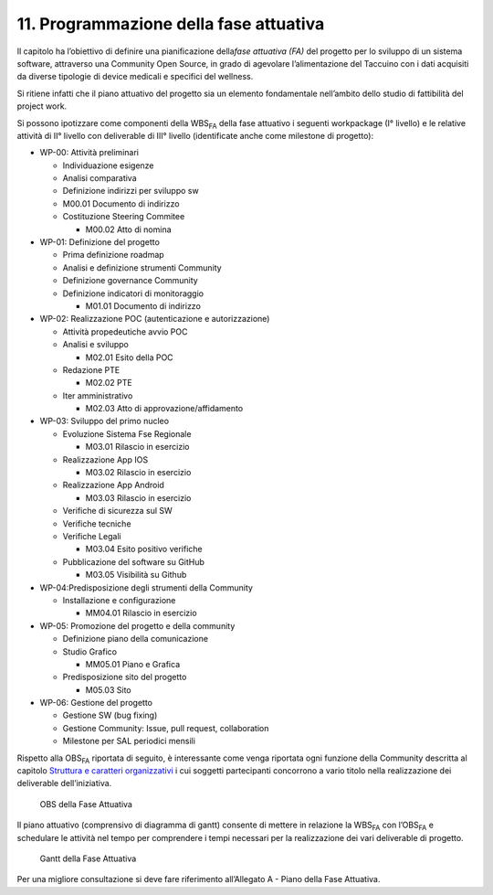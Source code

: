 11. Programmazione della fase attuativa
=====================================================

Il capitolo ha l’obiettivo di definire una pianificazione della\ *fase
attuativa (FA)* del progetto per lo sviluppo di un sistema software,
attraverso una Community Open Source, in grado di agevolare
l’alimentazione del Taccuino con i dati acquisiti da diverse tipologie
di device medicali e specifici del wellness.

Si ritiene infatti che il piano attuativo del progetto sia un elemento
fondamentale nell’ambito dello studio di fattibilità del project work.

Si possono ipotizzare come componenti della WBS\ :sub:`FA` della fase
attuativo i seguenti workpackage (I° livello) e le relative attività di
II° livello con deliverable di III° livello (identificate anche come
milestone di progetto):

-  WP-00: Attività preliminari

   -  Individuazione esigenze

   -  Analisi comparativa

   -  Definizione indirizzi per sviluppo sw

   -  M00.01 Documento di indirizzo

   -  Costituzione Steering Commitee

      -  M00.02 Atto di nomina

-  WP-01: Definizione del progetto

   -  Prima definizione roadmap

   -  Analisi e definizione strumenti Community

   -  Definizione governance Community

   -  Definizione indicatori di monitoraggio

      -  M01.01 Documento di indirizzo

-  WP-02: Realizzazione POC (autenticazione e autorizzazione)

   -  Attività propedeutiche avvio POC

   -  Analisi e sviluppo

      -  M02.01 Esito della POC

   -  Redazione PTE

      -  M02.02 PTE

   -  Iter amministrativo

      -  M02.03 Atto di approvazione/affidamento

-  WP-03: Sviluppo del primo nucleo

   -  Evoluzione Sistema Fse Regionale

      -  M03.01 Rilascio in esercizio

   -  Realizzazione App IOS

      -  M03.02 Rilascio in esercizio

   -  Realizzazione App Android

      -  M03.03 Rilascio in esercizio

   -  Verifiche di sicurezza sul SW

   -  Verifiche tecniche

   -  Verifiche Legali

      -  M03.04 Esito positivo verifiche

   -  Pubblicazione del software su GitHub

      -  M03.05 Visibilità su Github

-  WP-04:Predisposizione degli strumenti della Community

   -  Installazione e configurazione

      -  MM04.01 Rilascio in esercizio

-  WP-05: Promozione del progetto e della community

   -  Definizione piano della comunicazione

   -  Studio Grafico

      -  MM05.01 Piano e Grafica

   -  Predisposizione sito del progetto

      -  M05.03 Sito

-  WP-06: Gestione del progetto

   -  Gestione SW (bug fixing)

   -  Gestione Community: Issue, pull request, collaboration

   -  Milestone per SAL periodici mensili

Rispetto alla OBS\ :sub:`FA` riportata di seguito, è interessante come
venga riportata ogni funzione della Community descritta al capitolo
`Struttura e caratteri organizzativi <#_cv9lpcmu23pv>`__ i cui soggetti
partecipanti concorrono a vario titolo nella realizzazione dei
deliverable dell’iniziativa.

.. |image75| figure:: /immagini/100002010000050B000001B810BAF95E325503D6.png
   :scale: 50 % 
   :alt: OBS della Fase Attuativa

   OBS della Fase Attuativa

Il piano attuativo (comprensivo di diagramma di gantt) consente di
mettere in relazione la WBS\ :sub:`FA` con l’OBS\ :sub:`FA` e schedulare
le attività nel tempo per comprendere i tempi necessari per la
realizzazione dei vari deliverable di progetto.

.. |image75| figure:: /immagini/10000201000007620000054127E78F186B3E3325.png
   :scale: 50 % 
   :alt: Gantt della Fase Attuativa

   Gantt della Fase Attuativa

Per una migliore consultazione si deve fare riferimento all’Allegato
A - Piano della Fase Attuativa.